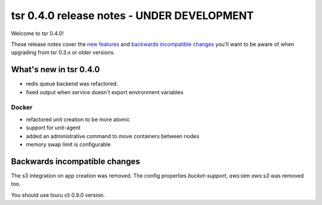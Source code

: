 ===========================================
tsr 0.4.0 release notes - UNDER DEVELOPMENT
===========================================

Welcome to tsr 0.4.0!

These release notes cover the `new features`_ and `backwards incompatible
changes`_ you'll want to be aware of when upgrading from tsr 0.3.x or older
versions.

.. _`new features`: `What's new in tsr 0.4.0`_

What's new in tsr 0.4.0
=======================

* redis queue backend was refactored.
* fixed output when service doesn't export environment variables

Docker
------

* refactored unit creation to be more atomic
* support for unit-agent
* added an administrative command to move containers between nodes
* memory swap limit is configurable

Backwards incompatible changes
==============================

The s3 integration on app creation was removed. 
The config properties `bucket-support`, `aws:iam` `aws:s3` was removed too.

You should use `tsuru` cli 0.9.0 version.
